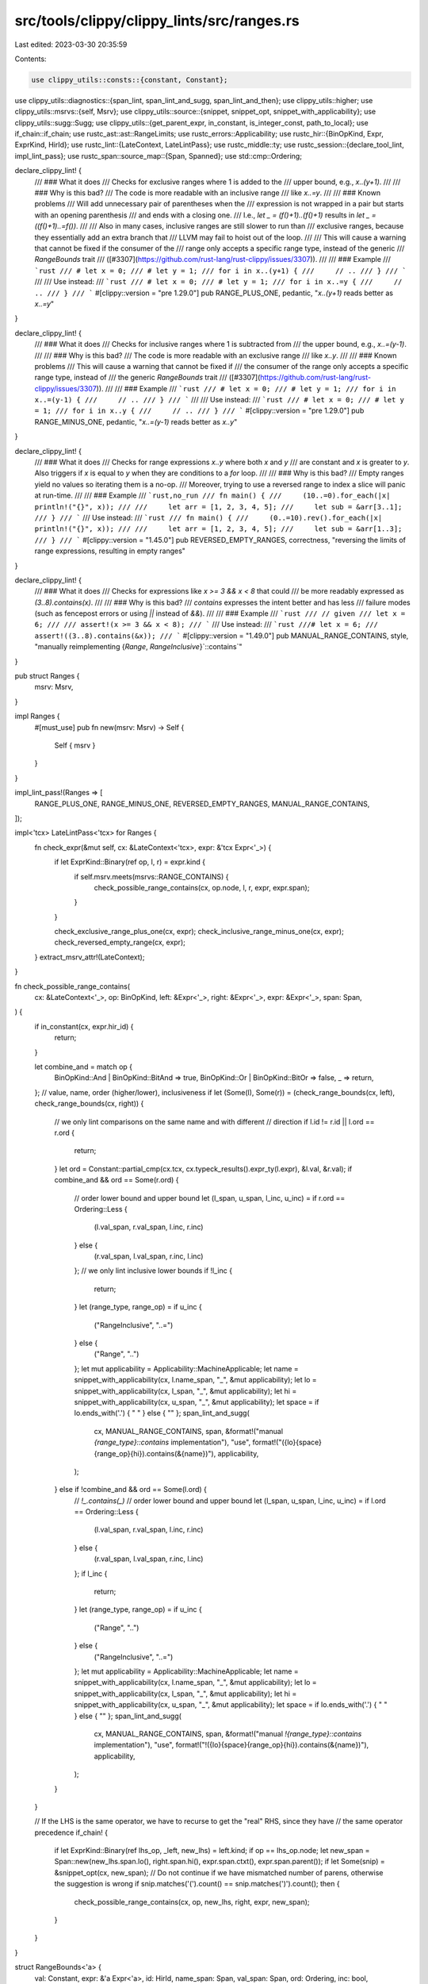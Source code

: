 src/tools/clippy/clippy_lints/src/ranges.rs
===========================================

Last edited: 2023-03-30 20:35:59

Contents:

.. code-block:: rs

    use clippy_utils::consts::{constant, Constant};
use clippy_utils::diagnostics::{span_lint, span_lint_and_sugg, span_lint_and_then};
use clippy_utils::higher;
use clippy_utils::msrvs::{self, Msrv};
use clippy_utils::source::{snippet, snippet_opt, snippet_with_applicability};
use clippy_utils::sugg::Sugg;
use clippy_utils::{get_parent_expr, in_constant, is_integer_const, path_to_local};
use if_chain::if_chain;
use rustc_ast::ast::RangeLimits;
use rustc_errors::Applicability;
use rustc_hir::{BinOpKind, Expr, ExprKind, HirId};
use rustc_lint::{LateContext, LateLintPass};
use rustc_middle::ty;
use rustc_session::{declare_tool_lint, impl_lint_pass};
use rustc_span::source_map::{Span, Spanned};
use std::cmp::Ordering;

declare_clippy_lint! {
    /// ### What it does
    /// Checks for exclusive ranges where 1 is added to the
    /// upper bound, e.g., `x..(y+1)`.
    ///
    /// ### Why is this bad?
    /// The code is more readable with an inclusive range
    /// like `x..=y`.
    ///
    /// ### Known problems
    /// Will add unnecessary pair of parentheses when the
    /// expression is not wrapped in a pair but starts with an opening parenthesis
    /// and ends with a closing one.
    /// I.e., `let _ = (f()+1)..(f()+1)` results in `let _ = ((f()+1)..=f())`.
    ///
    /// Also in many cases, inclusive ranges are still slower to run than
    /// exclusive ranges, because they essentially add an extra branch that
    /// LLVM may fail to hoist out of the loop.
    ///
    /// This will cause a warning that cannot be fixed if the consumer of the
    /// range only accepts a specific range type, instead of the generic
    /// `RangeBounds` trait
    /// ([#3307](https://github.com/rust-lang/rust-clippy/issues/3307)).
    ///
    /// ### Example
    /// ```rust
    /// # let x = 0;
    /// # let y = 1;
    /// for i in x..(y+1) {
    ///     // ..
    /// }
    /// ```
    ///
    /// Use instead:
    /// ```rust
    /// # let x = 0;
    /// # let y = 1;
    /// for i in x..=y {
    ///     // ..
    /// }
    /// ```
    #[clippy::version = "pre 1.29.0"]
    pub RANGE_PLUS_ONE,
    pedantic,
    "`x..(y+1)` reads better as `x..=y`"
}

declare_clippy_lint! {
    /// ### What it does
    /// Checks for inclusive ranges where 1 is subtracted from
    /// the upper bound, e.g., `x..=(y-1)`.
    ///
    /// ### Why is this bad?
    /// The code is more readable with an exclusive range
    /// like `x..y`.
    ///
    /// ### Known problems
    /// This will cause a warning that cannot be fixed if
    /// the consumer of the range only accepts a specific range type, instead of
    /// the generic `RangeBounds` trait
    /// ([#3307](https://github.com/rust-lang/rust-clippy/issues/3307)).
    ///
    /// ### Example
    /// ```rust
    /// # let x = 0;
    /// # let y = 1;
    /// for i in x..=(y-1) {
    ///     // ..
    /// }
    /// ```
    ///
    /// Use instead:
    /// ```rust
    /// # let x = 0;
    /// # let y = 1;
    /// for i in x..y {
    ///     // ..
    /// }
    /// ```
    #[clippy::version = "pre 1.29.0"]
    pub RANGE_MINUS_ONE,
    pedantic,
    "`x..=(y-1)` reads better as `x..y`"
}

declare_clippy_lint! {
    /// ### What it does
    /// Checks for range expressions `x..y` where both `x` and `y`
    /// are constant and `x` is greater to `y`. Also triggers if `x` is equal to `y` when they are conditions to a `for` loop.
    ///
    /// ### Why is this bad?
    /// Empty ranges yield no values so iterating them is a no-op.
    /// Moreover, trying to use a reversed range to index a slice will panic at run-time.
    ///
    /// ### Example
    /// ```rust,no_run
    /// fn main() {
    ///     (10..=0).for_each(|x| println!("{}", x));
    ///
    ///     let arr = [1, 2, 3, 4, 5];
    ///     let sub = &arr[3..1];
    /// }
    /// ```
    /// Use instead:
    /// ```rust
    /// fn main() {
    ///     (0..=10).rev().for_each(|x| println!("{}", x));
    ///
    ///     let arr = [1, 2, 3, 4, 5];
    ///     let sub = &arr[1..3];
    /// }
    /// ```
    #[clippy::version = "1.45.0"]
    pub REVERSED_EMPTY_RANGES,
    correctness,
    "reversing the limits of range expressions, resulting in empty ranges"
}

declare_clippy_lint! {
    /// ### What it does
    /// Checks for expressions like `x >= 3 && x < 8` that could
    /// be more readably expressed as `(3..8).contains(x)`.
    ///
    /// ### Why is this bad?
    /// `contains` expresses the intent better and has less
    /// failure modes (such as fencepost errors or using `||` instead of `&&`).
    ///
    /// ### Example
    /// ```rust
    /// // given
    /// let x = 6;
    ///
    /// assert!(x >= 3 && x < 8);
    /// ```
    /// Use instead:
    /// ```rust
    ///# let x = 6;
    /// assert!((3..8).contains(&x));
    /// ```
    #[clippy::version = "1.49.0"]
    pub MANUAL_RANGE_CONTAINS,
    style,
    "manually reimplementing {`Range`, `RangeInclusive`}`::contains`"
}

pub struct Ranges {
    msrv: Msrv,
}

impl Ranges {
    #[must_use]
    pub fn new(msrv: Msrv) -> Self {
        Self { msrv }
    }
}

impl_lint_pass!(Ranges => [
    RANGE_PLUS_ONE,
    RANGE_MINUS_ONE,
    REVERSED_EMPTY_RANGES,
    MANUAL_RANGE_CONTAINS,
]);

impl<'tcx> LateLintPass<'tcx> for Ranges {
    fn check_expr(&mut self, cx: &LateContext<'tcx>, expr: &'tcx Expr<'_>) {
        if let ExprKind::Binary(ref op, l, r) = expr.kind {
            if self.msrv.meets(msrvs::RANGE_CONTAINS) {
                check_possible_range_contains(cx, op.node, l, r, expr, expr.span);
            }
        }

        check_exclusive_range_plus_one(cx, expr);
        check_inclusive_range_minus_one(cx, expr);
        check_reversed_empty_range(cx, expr);
    }
    extract_msrv_attr!(LateContext);
}

fn check_possible_range_contains(
    cx: &LateContext<'_>,
    op: BinOpKind,
    left: &Expr<'_>,
    right: &Expr<'_>,
    expr: &Expr<'_>,
    span: Span,
) {
    if in_constant(cx, expr.hir_id) {
        return;
    }

    let combine_and = match op {
        BinOpKind::And | BinOpKind::BitAnd => true,
        BinOpKind::Or | BinOpKind::BitOr => false,
        _ => return,
    };
    // value, name, order (higher/lower), inclusiveness
    if let (Some(l), Some(r)) = (check_range_bounds(cx, left), check_range_bounds(cx, right)) {
        // we only lint comparisons on the same name and with different
        // direction
        if l.id != r.id || l.ord == r.ord {
            return;
        }
        let ord = Constant::partial_cmp(cx.tcx, cx.typeck_results().expr_ty(l.expr), &l.val, &r.val);
        if combine_and && ord == Some(r.ord) {
            // order lower bound and upper bound
            let (l_span, u_span, l_inc, u_inc) = if r.ord == Ordering::Less {
                (l.val_span, r.val_span, l.inc, r.inc)
            } else {
                (r.val_span, l.val_span, r.inc, l.inc)
            };
            // we only lint inclusive lower bounds
            if !l_inc {
                return;
            }
            let (range_type, range_op) = if u_inc {
                ("RangeInclusive", "..=")
            } else {
                ("Range", "..")
            };
            let mut applicability = Applicability::MachineApplicable;
            let name = snippet_with_applicability(cx, l.name_span, "_", &mut applicability);
            let lo = snippet_with_applicability(cx, l_span, "_", &mut applicability);
            let hi = snippet_with_applicability(cx, u_span, "_", &mut applicability);
            let space = if lo.ends_with('.') { " " } else { "" };
            span_lint_and_sugg(
                cx,
                MANUAL_RANGE_CONTAINS,
                span,
                &format!("manual `{range_type}::contains` implementation"),
                "use",
                format!("({lo}{space}{range_op}{hi}).contains(&{name})"),
                applicability,
            );
        } else if !combine_and && ord == Some(l.ord) {
            // `!_.contains(_)`
            // order lower bound and upper bound
            let (l_span, u_span, l_inc, u_inc) = if l.ord == Ordering::Less {
                (l.val_span, r.val_span, l.inc, r.inc)
            } else {
                (r.val_span, l.val_span, r.inc, l.inc)
            };
            if l_inc {
                return;
            }
            let (range_type, range_op) = if u_inc {
                ("Range", "..")
            } else {
                ("RangeInclusive", "..=")
            };
            let mut applicability = Applicability::MachineApplicable;
            let name = snippet_with_applicability(cx, l.name_span, "_", &mut applicability);
            let lo = snippet_with_applicability(cx, l_span, "_", &mut applicability);
            let hi = snippet_with_applicability(cx, u_span, "_", &mut applicability);
            let space = if lo.ends_with('.') { " " } else { "" };
            span_lint_and_sugg(
                cx,
                MANUAL_RANGE_CONTAINS,
                span,
                &format!("manual `!{range_type}::contains` implementation"),
                "use",
                format!("!({lo}{space}{range_op}{hi}).contains(&{name})"),
                applicability,
            );
        }
    }

    // If the LHS is the same operator, we have to recurse to get the "real" RHS, since they have
    // the same operator precedence
    if_chain! {
        if let ExprKind::Binary(ref lhs_op, _left, new_lhs) = left.kind;
        if op == lhs_op.node;
        let new_span = Span::new(new_lhs.span.lo(), right.span.hi(), expr.span.ctxt(), expr.span.parent());
        if let Some(snip) = &snippet_opt(cx, new_span);
        // Do not continue if we have mismatched number of parens, otherwise the suggestion is wrong
        if snip.matches('(').count() == snip.matches(')').count();
        then {
            check_possible_range_contains(cx, op, new_lhs, right, expr, new_span);
        }
    }
}

struct RangeBounds<'a> {
    val: Constant,
    expr: &'a Expr<'a>,
    id: HirId,
    name_span: Span,
    val_span: Span,
    ord: Ordering,
    inc: bool,
}

// Takes a binary expression such as x <= 2 as input
// Breaks apart into various pieces, such as the value of the number,
// hir id of the variable, and direction/inclusiveness of the operator
fn check_range_bounds<'a>(cx: &'a LateContext<'_>, ex: &'a Expr<'_>) -> Option<RangeBounds<'a>> {
    if let ExprKind::Binary(ref op, l, r) = ex.kind {
        let (inclusive, ordering) = match op.node {
            BinOpKind::Gt => (false, Ordering::Greater),
            BinOpKind::Ge => (true, Ordering::Greater),
            BinOpKind::Lt => (false, Ordering::Less),
            BinOpKind::Le => (true, Ordering::Less),
            _ => return None,
        };
        if let Some(id) = path_to_local(l) {
            if let Some((c, _)) = constant(cx, cx.typeck_results(), r) {
                return Some(RangeBounds {
                    val: c,
                    expr: r,
                    id,
                    name_span: l.span,
                    val_span: r.span,
                    ord: ordering,
                    inc: inclusive,
                });
            }
        } else if let Some(id) = path_to_local(r) {
            if let Some((c, _)) = constant(cx, cx.typeck_results(), l) {
                return Some(RangeBounds {
                    val: c,
                    expr: l,
                    id,
                    name_span: r.span,
                    val_span: l.span,
                    ord: ordering.reverse(),
                    inc: inclusive,
                });
            }
        }
    }
    None
}

// exclusive range plus one: `x..(y+1)`
fn check_exclusive_range_plus_one(cx: &LateContext<'_>, expr: &Expr<'_>) {
    if_chain! {
        if expr.span.can_be_used_for_suggestions();
        if let Some(higher::Range {
            start,
            end: Some(end),
            limits: RangeLimits::HalfOpen
        }) = higher::Range::hir(expr);
        if let Some(y) = y_plus_one(cx, end);
        then {
            let span = expr.span;
            span_lint_and_then(
                cx,
                RANGE_PLUS_ONE,
                span,
                "an inclusive range would be more readable",
                |diag| {
                    let start = start.map_or(String::new(), |x| Sugg::hir(cx, x, "x").maybe_par().to_string());
                    let end = Sugg::hir(cx, y, "y").maybe_par();
                    if let Some(is_wrapped) = &snippet_opt(cx, span) {
                        if is_wrapped.starts_with('(') && is_wrapped.ends_with(')') {
                            diag.span_suggestion(
                                span,
                                "use",
                                format!("({start}..={end})"),
                                Applicability::MaybeIncorrect,
                            );
                        } else {
                            diag.span_suggestion(
                                span,
                                "use",
                                format!("{start}..={end}"),
                                Applicability::MachineApplicable, // snippet
                            );
                        }
                    }
                },
            );
        }
    }
}

// inclusive range minus one: `x..=(y-1)`
fn check_inclusive_range_minus_one(cx: &LateContext<'_>, expr: &Expr<'_>) {
    if_chain! {
        if expr.span.can_be_used_for_suggestions();
        if let Some(higher::Range { start, end: Some(end), limits: RangeLimits::Closed }) = higher::Range::hir(expr);
        if let Some(y) = y_minus_one(cx, end);
        then {
            span_lint_and_then(
                cx,
                RANGE_MINUS_ONE,
                expr.span,
                "an exclusive range would be more readable",
                |diag| {
                    let start = start.map_or(String::new(), |x| Sugg::hir(cx, x, "x").maybe_par().to_string());
                    let end = Sugg::hir(cx, y, "y").maybe_par();
                    diag.span_suggestion(
                        expr.span,
                        "use",
                        format!("{start}..{end}"),
                        Applicability::MachineApplicable, // snippet
                    );
                },
            );
        }
    }
}

fn check_reversed_empty_range(cx: &LateContext<'_>, expr: &Expr<'_>) {
    fn inside_indexing_expr(cx: &LateContext<'_>, expr: &Expr<'_>) -> bool {
        matches!(
            get_parent_expr(cx, expr),
            Some(Expr {
                kind: ExprKind::Index(..),
                ..
            })
        )
    }

    fn is_for_loop_arg(cx: &LateContext<'_>, expr: &Expr<'_>) -> bool {
        let mut cur_expr = expr;
        while let Some(parent_expr) = get_parent_expr(cx, cur_expr) {
            match higher::ForLoop::hir(parent_expr) {
                Some(higher::ForLoop { arg, .. }) if arg.hir_id == expr.hir_id => return true,
                _ => cur_expr = parent_expr,
            }
        }

        false
    }

    fn is_empty_range(limits: RangeLimits, ordering: Ordering) -> bool {
        match limits {
            RangeLimits::HalfOpen => ordering != Ordering::Less,
            RangeLimits::Closed => ordering == Ordering::Greater,
        }
    }

    if_chain! {
        if let Some(higher::Range { start: Some(start), end: Some(end), limits }) = higher::Range::hir(expr);
        let ty = cx.typeck_results().expr_ty(start);
        if let ty::Int(_) | ty::Uint(_) = ty.kind();
        if let Some((start_idx, _)) = constant(cx, cx.typeck_results(), start);
        if let Some((end_idx, _)) = constant(cx, cx.typeck_results(), end);
        if let Some(ordering) = Constant::partial_cmp(cx.tcx, ty, &start_idx, &end_idx);
        if is_empty_range(limits, ordering);
        then {
            if inside_indexing_expr(cx, expr) {
                // Avoid linting `N..N` as it has proven to be useful, see #5689 and #5628 ...
                if ordering != Ordering::Equal {
                    span_lint(
                        cx,
                        REVERSED_EMPTY_RANGES,
                        expr.span,
                        "this range is reversed and using it to index a slice will panic at run-time",
                    );
                }
            // ... except in for loop arguments for backwards compatibility with `reverse_range_loop`
            } else if ordering != Ordering::Equal || is_for_loop_arg(cx, expr) {
                span_lint_and_then(
                    cx,
                    REVERSED_EMPTY_RANGES,
                    expr.span,
                    "this range is empty so it will yield no values",
                    |diag| {
                        if ordering != Ordering::Equal {
                            let start_snippet = snippet(cx, start.span, "_");
                            let end_snippet = snippet(cx, end.span, "_");
                            let dots = match limits {
                                RangeLimits::HalfOpen => "..",
                                RangeLimits::Closed => "..="
                            };

                            diag.span_suggestion(
                                expr.span,
                                "consider using the following if you are attempting to iterate over this \
                                 range in reverse",
                                format!("({end_snippet}{dots}{start_snippet}).rev()"),
                                Applicability::MaybeIncorrect,
                            );
                        }
                    },
                );
            }
        }
    }
}

fn y_plus_one<'t>(cx: &LateContext<'_>, expr: &'t Expr<'_>) -> Option<&'t Expr<'t>> {
    match expr.kind {
        ExprKind::Binary(
            Spanned {
                node: BinOpKind::Add, ..
            },
            lhs,
            rhs,
        ) => {
            if is_integer_const(cx, lhs, 1) {
                Some(rhs)
            } else if is_integer_const(cx, rhs, 1) {
                Some(lhs)
            } else {
                None
            }
        },
        _ => None,
    }
}

fn y_minus_one<'t>(cx: &LateContext<'_>, expr: &'t Expr<'_>) -> Option<&'t Expr<'t>> {
    match expr.kind {
        ExprKind::Binary(
            Spanned {
                node: BinOpKind::Sub, ..
            },
            lhs,
            rhs,
        ) if is_integer_const(cx, rhs, 1) => Some(lhs),
        _ => None,
    }
}


